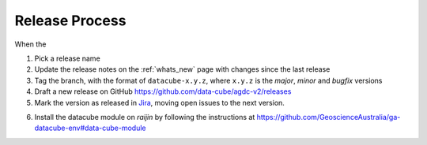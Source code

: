 .. _release_process:

Release Process
===============

When the

1. Pick a release name

2. Update the release notes on the :ref:`whats_new` page with changes since the last release

3. Tag the branch, with the format of ``datacube-x.y.z``, where ``x.y.z`` is the `major`, `minor` and `bugfix` versions

4. Draft a new release on GitHub
   https://github.com/data-cube/agdc-v2/releases

5. Mark the version as released in Jira_, moving open issues to the next version.

.. _Jira: https://gaautobots.atlassian.net/projects/ACDD?selectedItem=com.atlassian.jira.jira-projects-plugin%3Arelease-page&status=unreleased

6. Install the datacube module on `raijin` by following the instructions at
   https://github.com/GeoscienceAustralia/ga-datacube-env#data-cube-module
